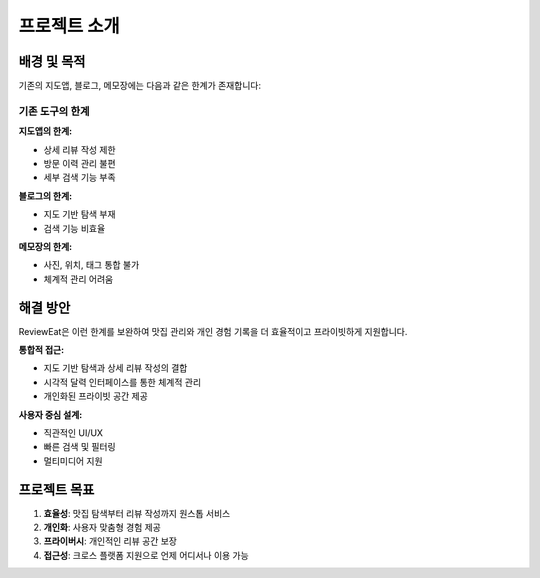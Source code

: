 프로젝트 소개
=============

배경 및 목적
------------

기존의 지도앱, 블로그, 메모장에는 다음과 같은 한계가 존재합니다:

기존 도구의 한계
~~~~~~~~~~~~~~~~

**지도앱의 한계:**

* 상세 리뷰 작성 제한
* 방문 이력 관리 불편
* 세부 검색 기능 부족

**블로그의 한계:**

* 지도 기반 탐색 부재
* 검색 기능 비효율

**메모장의 한계:**

* 사진, 위치, 태그 통합 불가
* 체계적 관리 어려움

해결 방안
---------

ReviewEat은 이런 한계를 보완하여 맛집 관리와 개인 경험 기록을 더 효율적이고 프라이빗하게 지원합니다.

**통합적 접근:**

* 지도 기반 탐색과 상세 리뷰 작성의 결합
* 시각적 달력 인터페이스를 통한 체계적 관리
* 개인화된 프라이빗 공간 제공

**사용자 중심 설계:**

* 직관적인 UI/UX
* 빠른 검색 및 필터링
* 멀티미디어 지원

프로젝트 목표
-------------

1. **효율성**: 맛집 탐색부터 리뷰 작성까지 원스톱 서비스
2. **개인화**: 사용자 맞춤형 경험 제공
3. **프라이버시**: 개인적인 리뷰 공간 보장
4. **접근성**: 크로스 플랫폼 지원으로 언제 어디서나 이용 가능
